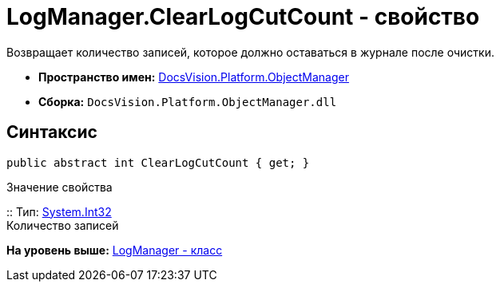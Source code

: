 = LogManager.ClearLogCutCount - свойство

Возвращает количество записей, которое должно оставаться в журнале после очистки.

* [.keyword]*Пространство имен:* xref:api/DocsVision/Platform/ObjectManager/ObjectManager_NS.adoc[DocsVision.Platform.ObjectManager]
* [.keyword]*Сборка:* [.ph .filepath]`DocsVision.Platform.ObjectManager.dll`

== Синтаксис

[source,pre,codeblock,language-csharp]
----
public abstract int ClearLogCutCount { get; }
----

Значение свойства

::
  Тип: http://msdn.microsoft.com/ru-ru/library/system.int32.aspx[System.Int32]
  +
  Количество записей

*На уровень выше:* xref:../../../../api/DocsVision/Platform/ObjectManager/LogManager_CL.adoc[LogManager - класс]
